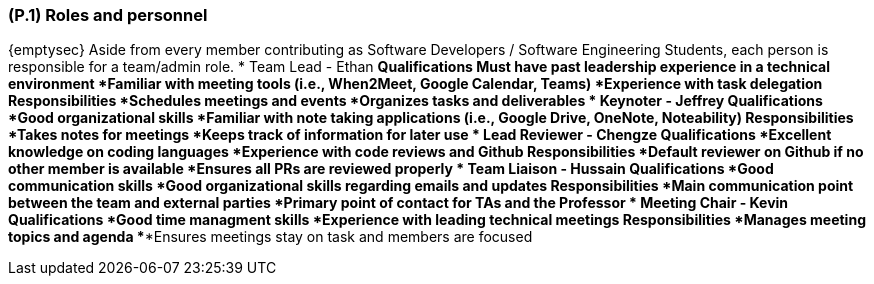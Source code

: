 [#p1,reftext=P.1]
=== (P.1) Roles and personnel

ifdef::env-draft[]
TIP: _Main responsibilities in the project; required project staff and their needed qualifications. It defines the roles (as a human responsibility) involved in the project._  <<BM22>>
endif::[]

{emptysec}
Aside from every member contributing as Software Developers / Software Engineering Students, each person is responsible for a team/admin role.
* Team Lead - Ethan
    ** Qualifications
        ***Must have past leadership experience in a technical environment
        ***Familiar with meeting tools (i.e., When2Meet, Google Calendar, Teams)
        ***Experience with task delegation
    ** Responsibilities
        ***Schedules meetings and events
        ***Organizes tasks and deliverables
* Keynoter - Jeffrey
    ** Qualifications
        ***Good organizational skills
        ***Familiar with note taking applications (i.e., Google Drive, OneNote, Noteability)
    ** Responsibilities
        ***Takes notes for meetings
        ***Keeps track of information for later use
* Lead Reviewer - Chengze
    ** Qualifications
        ***Excellent knowledge on coding languages
        ***Experience with code reviews and Github
    ** Responsibilities
        ***Default reviewer on Github if no other member is available
        ***Ensures all PRs are reviewed properly
* Team Liaison - Hussain
    ** Qualifications
        ***Good communication skills
        ***Good organizational skills regarding emails and updates
    ** Responsibilities
        ***Main communication point between the team and external parties
        ***Primary point of contact for TAs and the Professor
* Meeting Chair - Kevin
    ** Qualifications
        ***Good time managment skills
        ***Experience with leading technical meetings
    ** Responsibilities
        ***Manages meeting topics and agenda
        ***Ensures meetings stay on task and members are focused